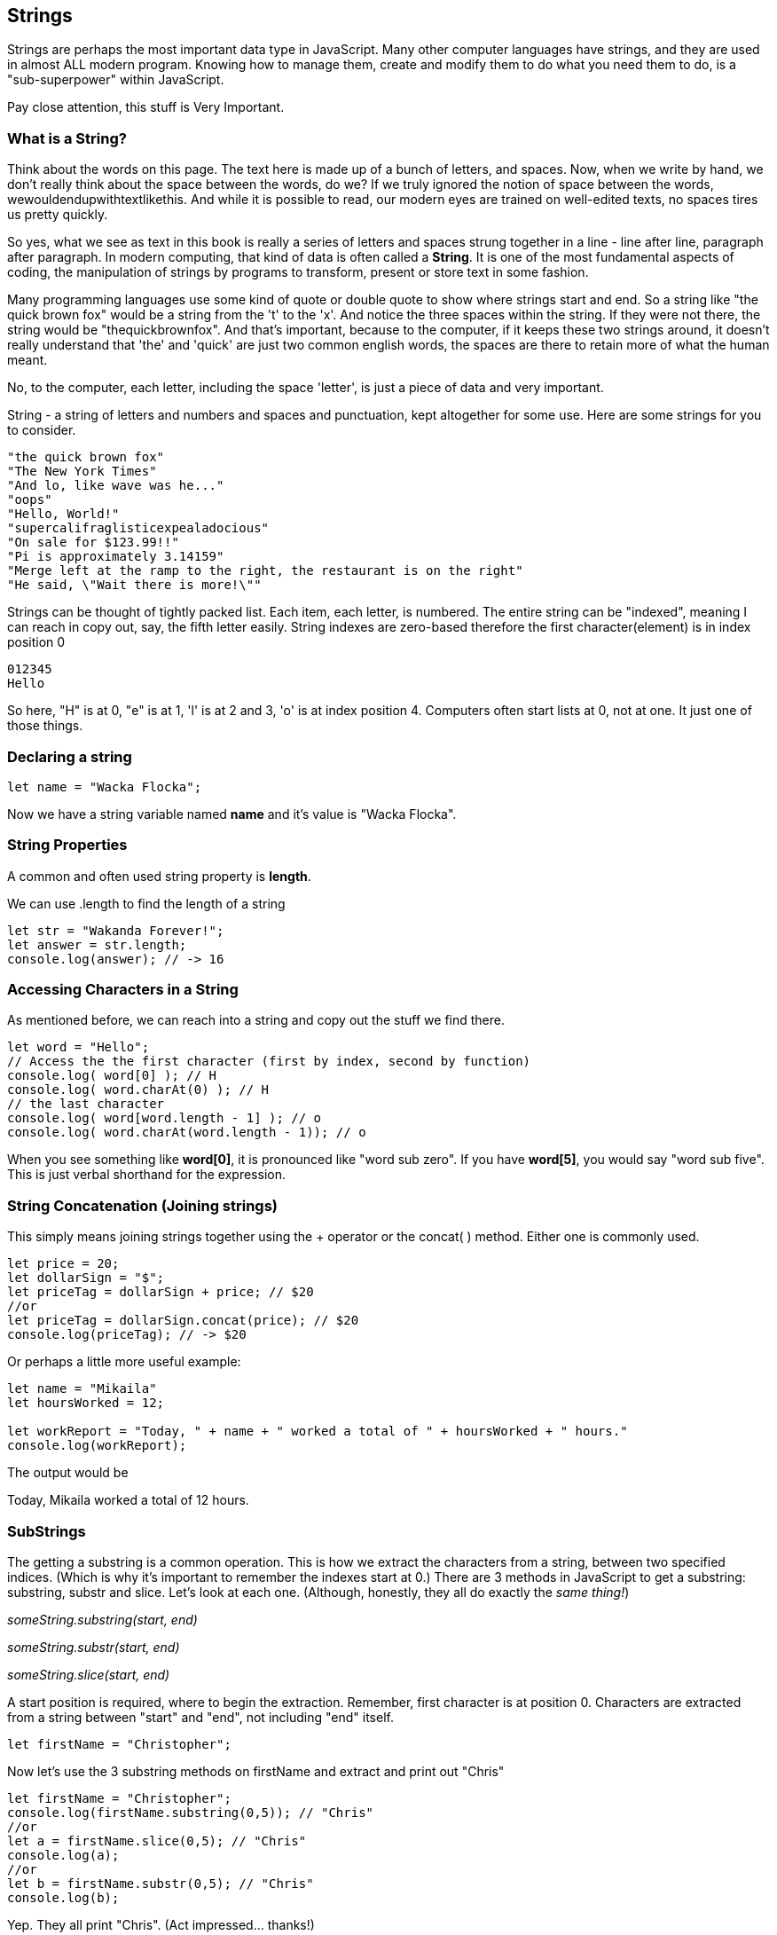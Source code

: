 == Strings

Strings are perhaps the most important data type in JavaScript. Many other computer languages have strings, and they are used in almost ALL modern program. Knowing how to manage them, create and modify them to do what you need them to do, is a "sub-superpower" within JavaScript.

Pay close attention, this stuff is Very Important.

=== What is a String?

Think about the words on this page. The text here is made up of a bunch of letters, and spaces. Now, when we write by hand, we don't
really think about the space between the words, do we? If we truly ignored the notion of space between the words, wewouldendupwithtextlikethis. And while it is possible to read, our modern eyes are trained on well-edited texts, no spaces tires us pretty quickly.

So yes, what we see as text in this book is really a series of letters and spaces strung together in a line - line after line, paragraph after paragraph.
In modern computing, that kind of data is often called a *String*.
It is one of the most fundamental aspects of coding, the manipulation of strings by programs to transform, present or store text in some fashion.

Many programming languages use some kind of quote or double quote to show where strings start and end.
So a string like "the quick brown fox" would be a string from the 't' to the 'x'. And notice the three spaces within the string.
If they were not there, the string would be "thequickbrownfox".
And that's important, because to the computer, if it keeps these two strings around, it doesn't really understand that 'the' and 'quick' are just two common english words, the spaces are there to retain more of what the human meant.

No, to the computer, each letter, including the space 'letter', is just a piece of data and very important.

String - a string of letters and numbers and spaces and punctuation, kept altogether for some use.
Here are some strings for you to consider.

```
"the quick brown fox"
"The New York Times"
"And lo, like wave was he..."
"oops"
"Hello, World!"
"supercalifraglisticexpealadocious"
"On sale for $123.99!!"
"Pi is approximately 3.14159"
"Merge left at the ramp to the right, the restaurant is on the right"
"He said, \"Wait there is more!\""
```

Strings can be thought of tightly packed list. Each item, each letter, is numbered. The entire string can be "indexed", meaning I can reach in copy out, say, the fifth letter easily.
String indexes are zero-based therefore the first character(element) is in index position 0

```
012345
Hello
```
So here, "H" is at 0, "e" is at 1, 'l' is at 2 and 3, 'o' is at index position 4.
Computers often start lists at 0, not at one. It just one of those things.

=== Declaring a string 

```
let name = "Wacka Flocka";
```

Now we have a string variable named *name* and it's value is "Wacka Flocka".

=== String Properties

A common and often used string property is *length*.

We can use .length to find the length of a string

```
let str = "Wakanda Forever!";
let answer = str.length;
console.log(answer); // -> 16
```

=== Accessing Characters in a String

As mentioned before, we can reach into a string and copy out the stuff we find there.

[source, js]
----
let word = "Hello";
// Access the the first character (first by index, second by function)
console.log( word[0] ); // H
console.log( word.charAt(0) ); // H
// the last character
console.log( word[word.length - 1] ); // o
console.log( word.charAt(word.length - 1)); // o
----

When you see something like *word[0]*, it is pronounced like "word sub zero". If you have
*word[5]*, you would say "word sub five". This is just verbal shorthand for the expression.

=== String Concatenation (Joining strings)

This simply means joining strings together using the + operator or the concat( ) method. Either one is commonly used. 

```
let price = 20;
let dollarSign = "$";
let priceTag = dollarSign + price; // $20
//or
let priceTag = dollarSign.concat(price); // $20
console.log(priceTag); // -> $20
```

Or perhaps a little more useful example:

```
let name = "Mikaila"
let hoursWorked = 12;

let workReport = "Today, " + name + " worked a total of " + hoursWorked + " hours."
console.log(workReport);
```

The output would be 

****
Today, Mikaila worked a total of 12 hours.
****

=== SubStrings

The getting a substring is a common operation. This is how we extract the characters from a string, between two specified indices. (Which is why it's important to remember the indexes start at 0.)
There are 3 methods in JavaScript to get a substring: substring, substr and slice. Let's look
at each one. (Although, honestly, they all do exactly the _same thing!_)

_someString.substring(start, end)_

_someString.substr(start, end)_

_someString.slice(start, end)_

A start position is required, where to begin the extraction. Remember, first character is at position 0. 
Characters are extracted from a string between "start" and "end", not including "end" itself.

[source, js]
----
let firstName = "Christopher";
----

Now let's use the 3 substring methods on firstName and extract and print out "Chris"

[source, js]
----
let firstName = "Christopher";
console.log(firstName.substring(0,5)); // "Chris"
//or
let a = firstName.slice(0,5); // "Chris"
console.log(a);
//or
let b = firstName.substr(0,5); // "Chris"
console.log(b);
----

Yep. They all print "Chris". (Act impressed... thanks!)

Let's try a little harder idea...

[TIP]
====
[source, js]
----
let firstName = "Christopher";
----
- Your turn to use the substring/substr/slice method on firstName
- Extract and print out "STOP" from inside the string above
- And make it uppercase! ("stop" to "STOP")
====

Well?

[source, js]
----
let firstName = "Christopher";
console.log(firstName.substring(4,8).toUpperCase());
----

Want to bet there is also a "toLowerCase()" method as well?

=== Summary of substring methods

```
let rapper = "mikaila";
console.log(rapper.substr(0,4));  // mika
console.log(rapper.substr(1,3));  // ika
console.log(rapper.substring(0,4));  // mika  
console.log(rapper.substring(1,4));  // ika 
console.log(rapper.slice(0,4)); // mika
console.log(rapper.slice(1,4)); // ika
console.log(rapper.slice(1,3)); // ik
```

Strings are perhaps the most important data type in almost any language. Being able to manipulate them easily and do powerful things with them in JavaScript, makes you a better coder.